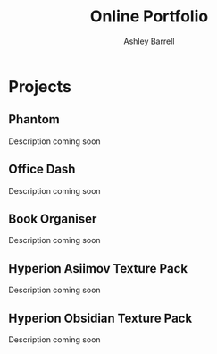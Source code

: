 #+TITLE: Online Portfolio
#+AUTHOR: Ashley Barrell
#+DESCRIPTION: Personal projects
#+EXPORT_FILE_NAME: ../projects.html
#+OPTIONS: num:nil toc:nil title:nil
#+HTML_HEAD: <link rel="stylesheet" href="css/hydehyde.css">

* Projects

** Phantom
Description coming soon

** Office Dash
Description coming soon

** Book Organiser
Description coming soon

** Hyperion Asiimov Texture Pack
Description coming soon

** Hyperion Obsidian Texture Pack
Description coming soon
